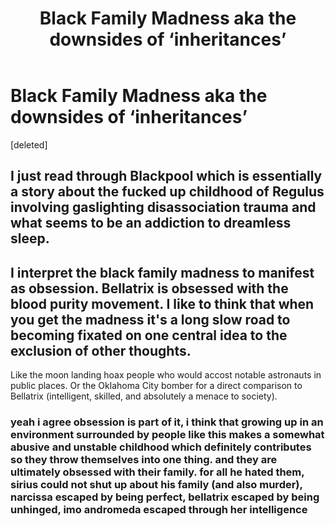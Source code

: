 #+TITLE: Black Family Madness aka the downsides of ‘inheritances’

* Black Family Madness aka the downsides of ‘inheritances’
:PROPERTIES:
:Score: 10
:DateUnix: 1614729643.0
:DateShort: 2021-Mar-03
:FlairText: Request
:END:
[deleted]


** I just read through Blackpool which is essentially a story about the fucked up childhood of Regulus involving gaslighting disassociation trauma and what seems to be an addiction to dreamless sleep.
:PROPERTIES:
:Author: ArkonWarlock
:Score: 2
:DateUnix: 1614885933.0
:DateShort: 2021-Mar-04
:END:


** I interpret the black family madness to manifest as obsession. Bellatrix is obsessed with the blood purity movement. I like to think that when you get the madness it's a long slow road to becoming fixated on one central idea to the exclusion of other thoughts.

Like the moon landing hoax people who would accost notable astronauts in public places. Or the Oklahoma City bomber for a direct comparison to Bellatrix (intelligent, skilled, and absolutely a menace to society).
:PROPERTIES:
:Author: spellsongrisen
:Score: 2
:DateUnix: 1614782541.0
:DateShort: 2021-Mar-03
:END:

*** yeah i agree obsession is part of it, i think that growing up in an environment surrounded by people like this makes a somewhat abusive and unstable childhood which definitely contributes so they throw themselves into one thing. and they are ultimately obsessed with their family. for all he hated them, sirius could not shut up about his family (and also murder), narcissa escaped by being perfect, bellatrix escaped by being unhinged, imo andromeda escaped through her intelligence
:PROPERTIES:
:Author: PlentyFew1762
:Score: 2
:DateUnix: 1614787295.0
:DateShort: 2021-Mar-03
:END:
